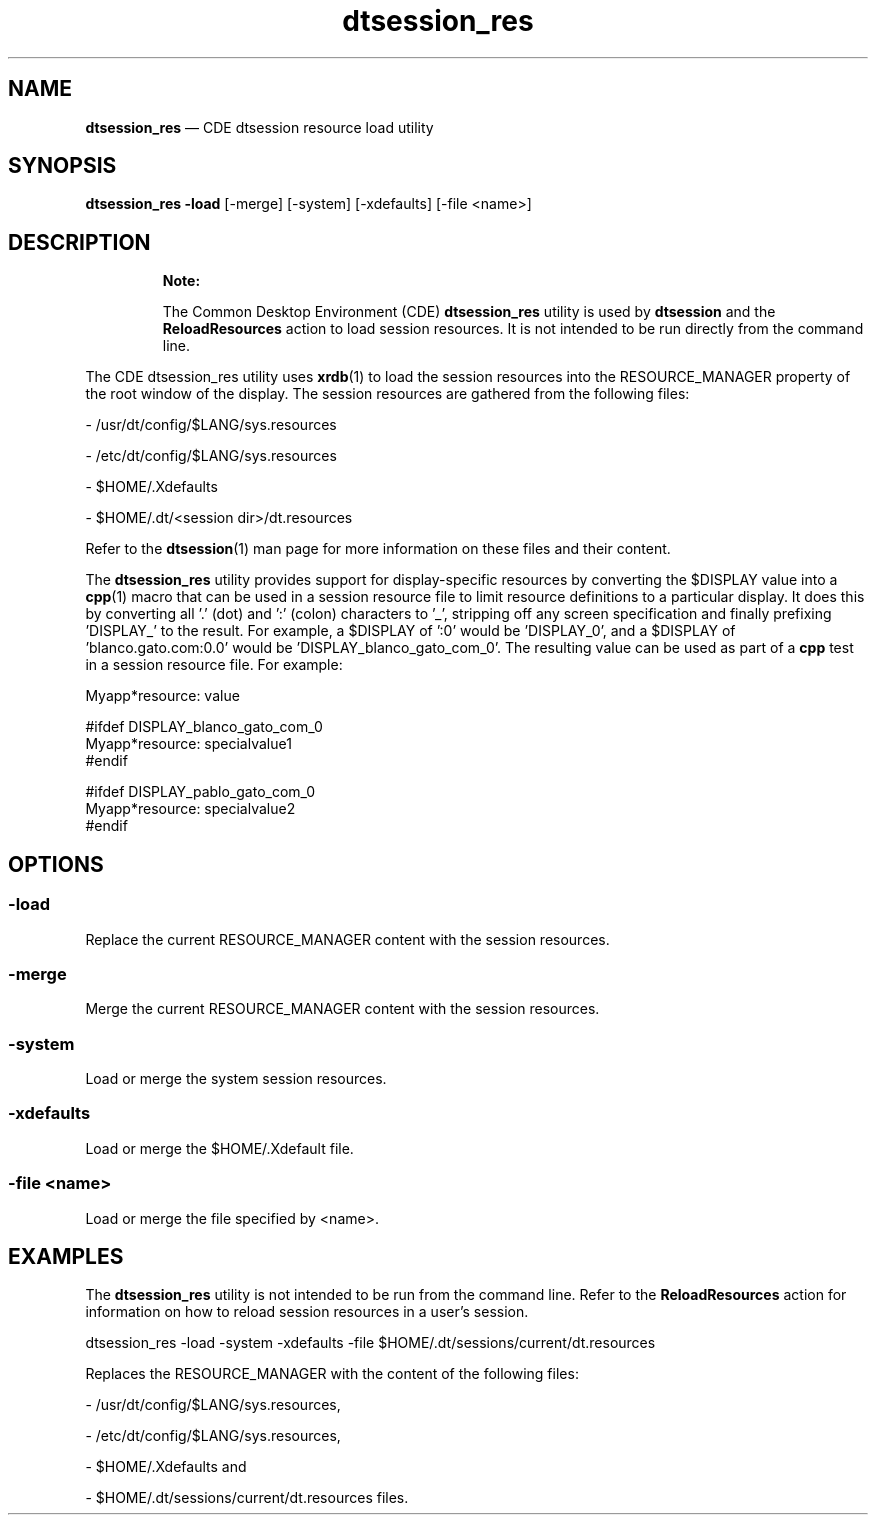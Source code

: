 '\" t
...\" sess_res.sgm /main/9 1996/09/08 19:55:58 rws $
.de P!
.fl
\!!1 setgray
.fl
\\&.\"
.fl
\!!0 setgray
.fl			\" force out current output buffer
\!!save /psv exch def currentpoint translate 0 0 moveto
\!!/showpage{}def
.fl			\" prolog
.sy sed -e 's/^/!/' \\$1\" bring in postscript file
\!!psv restore
.
.de pF
.ie     \\*(f1 .ds f1 \\n(.f
.el .ie \\*(f2 .ds f2 \\n(.f
.el .ie \\*(f3 .ds f3 \\n(.f
.el .ie \\*(f4 .ds f4 \\n(.f
.el .tm ? font overflow
.ft \\$1
..
.de fP
.ie     !\\*(f4 \{\
.	ft \\*(f4
.	ds f4\"
'	br \}
.el .ie !\\*(f3 \{\
.	ft \\*(f3
.	ds f3\"
'	br \}
.el .ie !\\*(f2 \{\
.	ft \\*(f2
.	ds f2\"
'	br \}
.el .ie !\\*(f1 \{\
.	ft \\*(f1
.	ds f1\"
'	br \}
.el .tm ? font underflow
..
.ds f1\"
.ds f2\"
.ds f3\"
.ds f4\"
.ta 8n 16n 24n 32n 40n 48n 56n 64n 72n 
.TH "dtsession_res" "user cmd"
.SH "NAME"
\fBdtsession_res\fP \(em CDE dtsession resource load utility
.SH "SYNOPSIS"
.PP
\fBdtsession_res -load\fP [-merge]  [-system]  [-xdefaults]  [-file <name>] 
.SH "DESCRIPTION"
.PP
.RS
\fBNote:  
.PP
The Common Desktop Environment (CDE) \fBdtsession_res\fP
utility is used by \fBdtsession\fP and the
\fBReloadResources\fP action to load session resources\&. It
is not intended to be run directly from the command line\&.
.RE
.PP
The CDE dtsession_res utility uses
\fBxrdb\fP(1) to load the session resources into the
RESOURCE_MANAGER property of the root window of the display\&. The session
resources are gathered from the following files:
.PP
- /usr/dt/config/$LANG/sys\&.resources
.PP
- /etc/dt/config/$LANG/sys\&.resources
.PP
- $HOME/\&.Xdefaults
.PP
- $HOME/\&.dt/<session dir>/dt\&.resources
.PP
Refer to the
\fBdtsession\fP(1)
man page for more information on these files and their content\&.
.PP
The
\fBdtsession_res\fP utility provides support for display-specific resources by converting
the $DISPLAY value into a
\fBcpp\fP(1) macro that can be used in a session resource file to limit resource
definitions to a particular display\&. It does this by converting all
\&'\&.\&' (dot) and \&':\&' (colon) characters to \&'_\&', stripping off any screen
specification and finally prefixing \&'DISPLAY_\&' to the result\&. For example,
a $DISPLAY of \&':0\&' would be \&'DISPLAY_0\&', and a $DISPLAY of \&'blanco\&.gato\&.com:0\&.0\&'
would be \&'DISPLAY_blanco_gato_com_0\&'\&. The resulting value can be used
as part of a
\fBcpp\fP test in a session resource file\&. For example:
.PP
.nf
\f(CW   Myapp*resource: value

   #ifdef DISPLAY_blanco_gato_com_0
   Myapp*resource: specialvalue1
   #endif

   #ifdef DISPLAY_pablo_gato_com_0
   Myapp*resource: specialvalue2
   #endif\fR
.fi
.PP
.SH "OPTIONS"
.SS "-load"
.PP
Replace the current RESOURCE_MANAGER content with the session resources\&.
.SS "-merge"
.PP
Merge the current RESOURCE_MANAGER content with the session resources\&.
.SS "-system"
.PP
Load or merge the system session resources\&.
.SS "-xdefaults"
.PP
Load or merge the $HOME/\&.Xdefault file\&.
.SS "-file <name>"
.PP
Load or merge the file specified by <name>\&.
.SH "EXAMPLES"
.PP
The
\fBdtsession_res\fP utility is not intended to be run from the command line\&. Refer to the
\fBReloadResources\fP action for information on how to reload session resources in a
user\&'s session\&.
.PP
dtsession_res -load -system -xdefaults \
-file $HOME/\&.dt/sessions/current/dt\&.resources
.PP
Replaces the RESOURCE_MANAGER with the content of the following files:
.PP
- /usr/dt/config/$LANG/sys\&.resources,
.PP
- /etc/dt/config/$LANG/sys\&.resources,
.PP
- $HOME/\&.Xdefaults and
.PP
- $HOME/\&.dt/sessions/current/dt\&.resources files\&.
...\" created by instant / docbook-to-man, Sun 02 Sep 2012, 09:40

